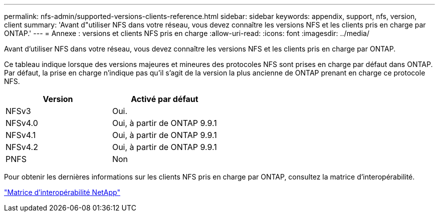---
permalink: nfs-admin/supported-versions-clients-reference.html 
sidebar: sidebar 
keywords: appendix, support, nfs, version, client 
summary: 'Avant d"utiliser NFS dans votre réseau, vous devez connaître les versions NFS et les clients pris en charge par ONTAP.' 
---
= Annexe : versions et clients NFS pris en charge
:allow-uri-read: 
:icons: font
:imagesdir: ../media/


[role="lead"]
Avant d'utiliser NFS dans votre réseau, vous devez connaître les versions NFS et les clients pris en charge par ONTAP.

Ce tableau indique lorsque des versions majeures et mineures des protocoles NFS sont prises en charge par défaut dans ONTAP. Par défaut, la prise en charge n'indique pas qu'il s'agit de la version la plus ancienne de ONTAP prenant en charge ce protocole NFS.

[cols="2*"]
|===
| Version | Activé par défaut 


 a| 
NFSv3
 a| 
Oui.



 a| 
NFSv4.0
 a| 
Oui, à partir de ONTAP 9.9.1



 a| 
NFSv4.1
 a| 
Oui, à partir de ONTAP 9.9.1



 a| 
NFSv4.2
 a| 
Oui, à partir de ONTAP 9.9.1



 a| 
PNFS
 a| 
Non

|===
Pour obtenir les dernières informations sur les clients NFS pris en charge par ONTAP, consultez la matrice d'interopérabilité.

https://mysupport.netapp.com/matrix["Matrice d'interopérabilité NetApp"^]
